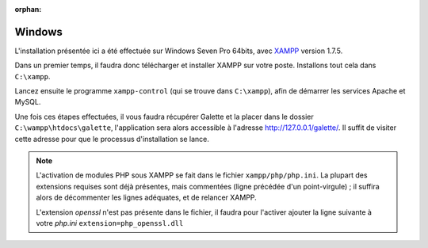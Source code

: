 :orphan:

Windows
=======

L'installation présentée ici a été effectuée sur Windows Seven Pro 64bits, avec `XAMPP <http://www.apachefriends.org/fr/xampp-windows.html>`_ version 1.7.5.

Dans un premier temps, il faudra donc télécharger et installer XAMPP sur votre poste. Installons tout cela dans ``C:\xampp``.

.. image:: ../_styles/static/images/installation/windows/xampp_directory.jpg
   :scale: 50 %
   :align: center

Lancez ensuite le programme ``xampp-control`` (qui se trouve dans ``C:\xampp``), afin de démarrer les services Apache et MySQL.

.. image:: ../_styles/static/images/installation/windows/xampp_control.jpg
   :scale: 50 %
   :align: center

Une fois ces étapes effectuées, il vous faudra récupérer Galette et la placer dans le dossier ``C:\wampp\htdocs\galette``, l'application sera alors accessible à l'adresse http://127.0.0.1/galette/. Il suffit de visiter cette adresse pour que le processus d'installation se lance.

.. note::

   L'activation de modules PHP sous XAMPP se fait dans le fichier ``xampp/php/php.ini``. La plupart des extensions requises sont déjà présentes, mais commentées (ligne précédée d'un point-virgule) ; il suffira alors de décommenter les lignes adéquates, et de relancer XAMPP.

   L'extension `openssl` n'est pas présente dans le fichier, il faudra pour l'activer ajouter la ligne suivante à votre `php.ini` ``extension=php_openssl.dll``
